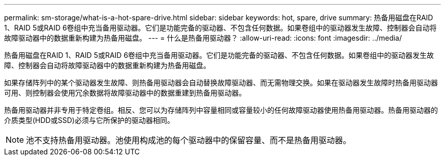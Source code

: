 ---
permalink: sm-storage/what-is-a-hot-spare-drive.html 
sidebar: sidebar 
keywords: hot, spare, drive 
summary: 热备用磁盘在RAID 1、RAID 5或RAID 6卷组中充当备用驱动器。它们是功能完备的驱动器、不包含任何数据。如果卷组中的驱动器发生故障、控制器会自动将故障驱动器中的数据重新构建为热备用磁盘。 
---
= 什么是热备用驱动器？
:allow-uri-read: 
:icons: font
:imagesdir: ../media/


[role="lead"]
热备用磁盘在RAID 1、RAID 5或RAID 6卷组中充当备用驱动器。它们是功能完备的驱动器、不包含任何数据。如果卷组中的驱动器发生故障、控制器会自动将故障驱动器中的数据重新构建为热备用磁盘。

如果存储阵列中的某个驱动器发生故障、则热备用驱动器会自动替换故障驱动器、而无需物理交换。如果在驱动器发生故障时热备用驱动器可用、则控制器会使用冗余数据将故障驱动器中的数据重建到热备用驱动器。

热备用驱动器并非专用于特定卷组。相反、您可以为存储阵列中容量相同或容量较小的任何故障驱动器使用热备用驱动器。热备用驱动器的介质类型(HDD或SSD)必须与它所保护的驱动器相同。

[NOTE]
====
池不支持热备用驱动器。池使用构成池的每个驱动器中的保留容量、而不是热备用驱动器。

====